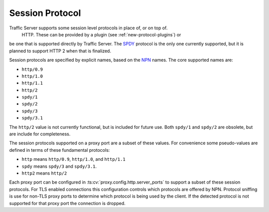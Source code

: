 .. _session-protocol:

Session Protocol
****************

.. Licensed to the Apache Software Foundation (ASF) under one
   or more contributor license agreements.  See the NOTICE file
   distributed with this work for additional information
   regarding copyright ownership.  The ASF licenses this file
   to you under the Apache License, Version 2.0 (the
   "License"); you may not use this file except in compliance
   with the License.  You may obtain a copy of the License at

   http://www.apache.org/licenses/LICENSE-2.0

   Unless required by applicable law or agreed to in writing,
   software distributed under the License is distributed on an
   "AS IS" BASIS, WITHOUT WARRANTIES OR CONDITIONS OF ANY
   KIND, either express or implied.  See the License for the
   specific language governing permissions and limitations
   under the License.

Traffic Server supports some session level protocols in place of, or on top of.
 HTTP. These can be provided by a plugin (see :ref:`new-protocol-plugins`) or
be one that is supported directly by Traffic Server. The
`SPDY <http://www.chromium.org/spdy>`_ protocol is the only one currently
supported, but it is planned to support HTTP 2 when that is finalized.

Session protocols are specified by explicit names, based on the
`NPN <https://technotes.googlecode.com/git/nextprotoneg.html>`_ names. The
core supported names are:

*  ``http/0.9``
*  ``http/1.0``
*  ``http/1.1``
*  ``http/2``
*  ``spdy/1``
*  ``spdy/2``
*  ``spdy/3``
*  ``spdy/3.1``

The ``http/2`` value is not currently functional, but is included for future
use. Both ``spdy/1`` and ``spdy/2`` are obsolete, but are include for
completeness.

The session protocols supported on a proxy port are a subset of these values.
For convenience some pseudo-values are defined in terms of these fundamental
protocols:

*  ``http`` means ``http/0.9``, ``http/1.0``, and ``http/1.1``
*  ``spdy`` means ``spdy/3`` and ``spdy/3.1``.
*  ``http2`` means ``http/2``

Each proxy port can be configured in :ts:cv:`proxy.config.http.server_ports`
to support a subset of these session protocols. For TLS enabled connections this
configuration controls which protocols are offered by NPN. Protocol sniffing is
use for non-TLS proxy ports to determine which protocol is being used by the
client. If the detected protocol is not supported for that proxy port the
connection is dropped.
